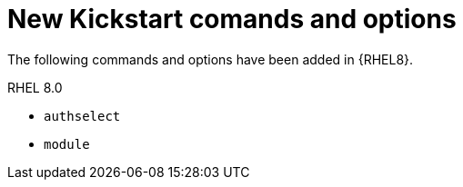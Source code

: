 [id="new-kickstart-comands-and-options_{context}"]
= New Kickstart comands and options

The following commands and options have been added in {RHEL8}.

.RHEL 8.0

* [command]`authselect`
* [command]`module`

// nvdimm is in rhel 7.6 so not listed

// .RHEL 8.1 etc... ???

// see also https://bugzilla.redhat.com/show_bug.cgi?id=1642765


